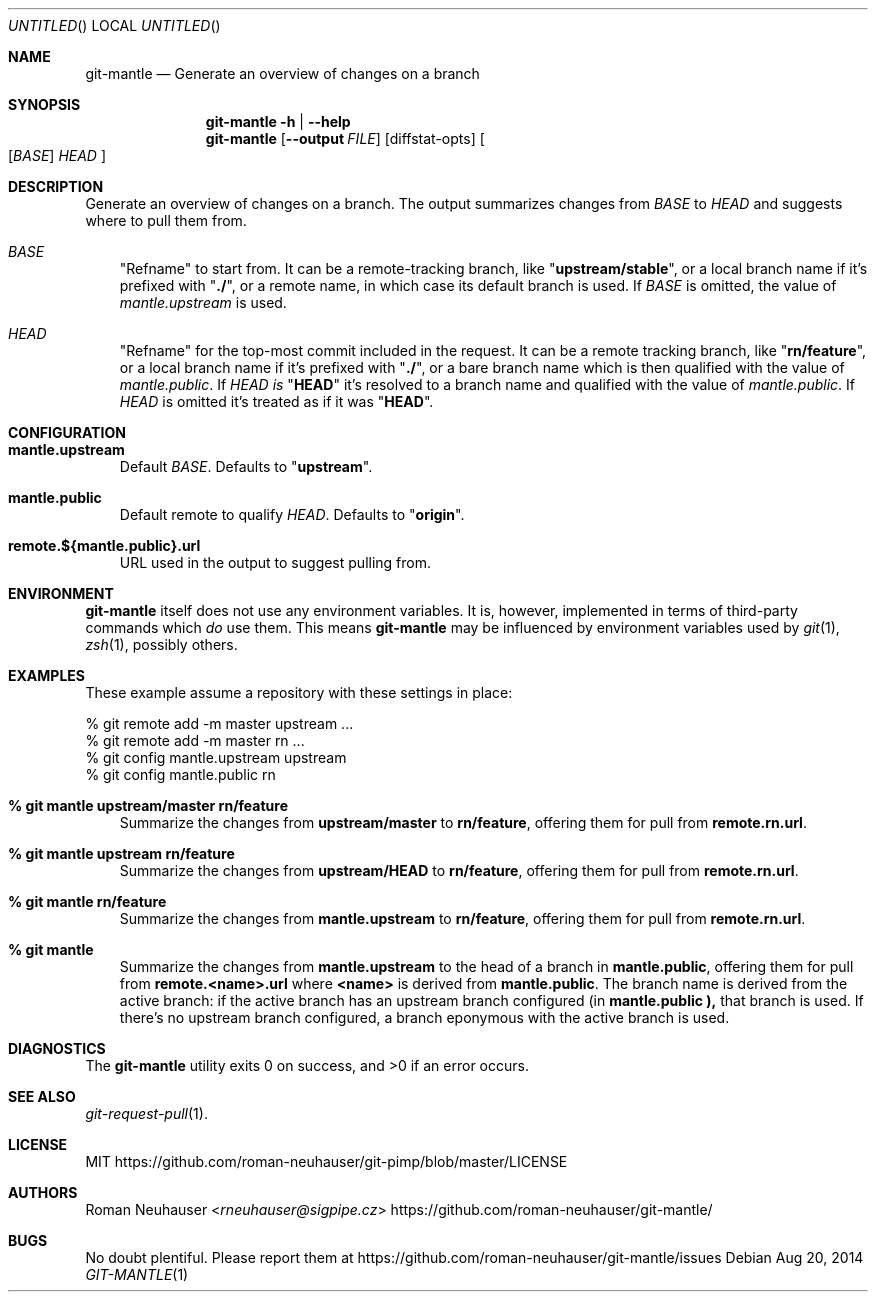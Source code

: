 .\" This document is in the public domain.
.\" vim: fdm=marker
.
.\" FRONT MATTER {{{
.Dd Aug 20, 2014
.Os
.Dt GIT-MANTLE 1
.
.Sh NAME
.Nm git-mantle
.Nd Generate an overview of changes on a branch
.\" FRONT MATTER }}}
.
.\" SYNOPSIS {{{
.Sh SYNOPSIS
.Nm
.Fl h | \-help
.Nm
.Op Fl -output Ar FILE
.Op diffstat-opts
.Oo
.Op Ar BASE
.Ar HEAD
.Oc
.\" SYNOPSIS }}}
.
.\" DESCRIPTION {{{
.Sh DESCRIPTION
Generate an overview of changes on a branch.
The output summarizes changes from
.Ar BASE
to
.Ar HEAD
and suggests where to pull them from.
.
.Bl -tag -width x
.It Ar BASE
"Refname" to start from.
It can be a remote-tracking branch, like
.Qq Li upstream/stable ,
or a local branch name if it's prefixed with
.Qq Li ./ ,
or a remote name, in which case its default branch is used.
If
.Ar BASE
is omitted, the value of
.Va mantle.upstream
is used.
.It Ar HEAD
"Refname" for the top-most commit included in the request.
It can be a remote tracking branch, like
.Qq Li rn/feature ,
or a local branch name if it's prefixed with
.Qq Li ./ ,
or a bare branch name which is then qualified with the value of
.Va mantle.public .
If
.Ar HEAD is
.Qq Li HEAD
it's resolved to a branch name and qualified with the value of
.Va mantle.public .
If
.Ar HEAD
is omitted it's treated as if it was
.Qq Li HEAD .
.El
.\" DESCRIPTION }}}
.\" CONFIGURATION {{{
.Sh CONFIGURATION
.Bl -tag -width x
.It Li mantle.upstream
Default
.Ar BASE .
Defaults to
.Qq Li upstream .
.It Li mantle.public
Default remote to qualify
.Ar HEAD .
Defaults to
.Qq Li origin .
.It Li remote.${mantle.public}.url
URL used in the output to suggest pulling from.
.El
.\" CONFIGURATION }}}
.\" .Sh IMPLEMENTATION NOTES
.\" ENVIRONMENT {{{
.Sh ENVIRONMENT
.Nm
itself does not use any environment variables.
It is, however, implemented in terms of third-party commands
which
.Em do
use them.
This means
.Nm
may be influenced by environment variables used by
.Xr git 1  ,
.Xr zsh 1 ,
possibly others.
.\" ENVIRONMENT }}}
.\" FILES {{{
.\".Sh FILES
.\" FILES }}}
.\" EXAMPLES {{{
.Sh EXAMPLES
These example assume a repository with these settings in place:
.Bd -literal
% git remote add -m master upstream ...
% git remote add -m master rn ...
% git config mantle.upstream upstream
% git config mantle.public rn
.Ed
.Bl -tag -width x
.It Li % git mantle upstream/master rn/feature
Summarize the changes from
.Li upstream/master
to
.Li rn/feature ,
offering them for pull from
.Li remote.rn.url .
.
.It Li % git mantle upstream rn/feature
Summarize the changes from
.Li upstream/HEAD
to
.Li rn/feature ,
offering them for pull from
.Li remote.rn.url .
.
.It Li % git mantle rn/feature
Summarize the changes from
.Li mantle.upstream
to
.Li rn/feature ,
offering them for pull from
.Li remote.rn.url .
.
.It Li % git mantle
Summarize the changes from
.Li mantle.upstream
to the head of a branch in
.Li mantle.public ,
offering them for pull from
.Li remote.<name>.url
where
.Li <name>
is derived from
.Li mantle.public .
The branch name is derived from the active branch:
if the active branch has an upstream branch configured (in
.Li mantle.public ),
that branch is used.
If there's no upstream branch configured,
a branch eponymous with the active branch is used.
.\" EXAMPLES }}}
.\" DIAGNOSTICS {{{
.Sh DIAGNOSTICS
.Ex -std
.\" DIAGNOSTICS }}}
.\" .Sh COMPATIBILITY
.\" SEE ALSO {{{
.Sh SEE ALSO
.Bl
.It
.Xr git-request-pull 1 .
.El
.\" SEE ALSO }}}
.\" .Sh STANDARDS
.\" .Sh HISTORY
.\" LICENSE {{{
.Sh LICENSE
MIT
.Lk https://github.com/roman-neuhauser/git-pimp/blob/master/LICENSE
.\" LICENSE }}}
.\" AUTHORS {{{
.Sh AUTHORS
.An Roman Neuhauser Aq Mt rneuhauser@sigpipe.cz
.Lk https://github.com/roman-neuhauser/git-mantle/
.\" AUTHORS }}}
.\" BUGS {{{
.Sh BUGS
No doubt plentiful.
Please report them at
.Lk https://github.com/roman-neuhauser/git-mantle/issues
.\" BUGS }}}
